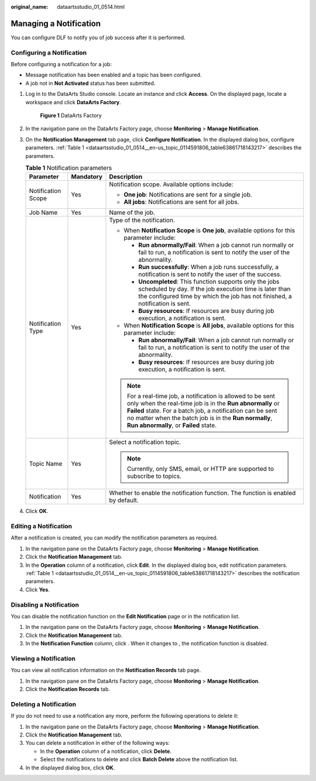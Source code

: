 :original_name: dataartsstudio_01_0514.html

.. _dataartsstudio_01_0514:

Managing a Notification
=======================

You can configure DLF to notify you of job success after it is performed.

Configuring a Notification
--------------------------

Before configuring a notification for a job:

-  Message notification has been enabled and a topic has been configured.
-  A job not in **Not Activated** status has been submitted.

#. Log in to the DataArts Studio console. Locate an instance and click **Access**. On the displayed page, locate a workspace and click **DataArts Factory**.


   .. figure:: /_static/images/en-us_image_0000001321928320.png
      :alt: **Figure 1** DataArts Factory

      **Figure 1** DataArts Factory

#. In the navigation pane on the DataArts Factory page, choose **Monitoring** > **Manage Notification**.

#. On the **Notification Management** tab page, click **Configure Notification**. In the displayed dialog box, configure parameters. :ref:`Table 1 <dataartsstudio_01_0514__en-us_topic_0114591806_table63861718143217>` describes the parameters.

   .. _dataartsstudio_01_0514__en-us_topic_0114591806_table63861718143217:

   .. table:: **Table 1** Notification parameters

      +-----------------------+-----------------------+------------------------------------------------------------------------------------------------------------------------------------------------------------------------------------------------------------------------------------------------------------------------------------------+
      | Parameter             | Mandatory             | Description                                                                                                                                                                                                                                                                              |
      +=======================+=======================+==========================================================================================================================================================================================================================================================================================+
      | Notification Scope    | Yes                   | Notification scope. Available options include:                                                                                                                                                                                                                                           |
      |                       |                       |                                                                                                                                                                                                                                                                                          |
      |                       |                       | -  **One job**: Notifications are sent for a single job.                                                                                                                                                                                                                                 |
      |                       |                       | -  **All jobs**: Notifications are sent for all jobs.                                                                                                                                                                                                                                    |
      +-----------------------+-----------------------+------------------------------------------------------------------------------------------------------------------------------------------------------------------------------------------------------------------------------------------------------------------------------------------+
      | Job Name              | Yes                   | Name of the job.                                                                                                                                                                                                                                                                         |
      +-----------------------+-----------------------+------------------------------------------------------------------------------------------------------------------------------------------------------------------------------------------------------------------------------------------------------------------------------------------+
      | Notification Type     | Yes                   | Type of the notification.                                                                                                                                                                                                                                                                |
      |                       |                       |                                                                                                                                                                                                                                                                                          |
      |                       |                       | -  When **Notification Scope** is **One job**, available options for this parameter include:                                                                                                                                                                                             |
      |                       |                       |                                                                                                                                                                                                                                                                                          |
      |                       |                       |    -  **Run abnormally/Fail**: When a job cannot run normally or fail to run, a notification is sent to notify the user of the abnormality.                                                                                                                                              |
      |                       |                       |    -  **Run successfully**: When a job runs successfully, a notification is sent to notify the user of the success.                                                                                                                                                                      |
      |                       |                       |    -  **Uncompleted**: This function supports only the jobs scheduled by day. If the job execution time is later than the configured time by which the job has not finished, a notification is sent.                                                                                     |
      |                       |                       |    -  **Busy resources**: If resources are busy during job execution, a notification is sent.                                                                                                                                                                                            |
      |                       |                       |                                                                                                                                                                                                                                                                                          |
      |                       |                       | -  When **Notification Scope** is **All jobs**, available options for this parameter include:                                                                                                                                                                                            |
      |                       |                       |                                                                                                                                                                                                                                                                                          |
      |                       |                       |    -  **Run abnormally/Fail**: When a job cannot run normally or fail to run, a notification is sent to notify the user of the abnormality.                                                                                                                                              |
      |                       |                       |    -  **Busy resources**: If resources are busy during job execution, a notification is sent.                                                                                                                                                                                            |
      |                       |                       |                                                                                                                                                                                                                                                                                          |
      |                       |                       | .. note::                                                                                                                                                                                                                                                                                |
      |                       |                       |                                                                                                                                                                                                                                                                                          |
      |                       |                       |    For a real-time job, a notification is allowed to be sent only when the real-time job is in the **Run abnormally** or **Failed** state. For a batch job, a notification can be sent no matter when the batch job is in the **Run normally**, **Run abnormally**, or **Failed** state. |
      +-----------------------+-----------------------+------------------------------------------------------------------------------------------------------------------------------------------------------------------------------------------------------------------------------------------------------------------------------------------+
      | Topic Name            | Yes                   | Select a notification topic.                                                                                                                                                                                                                                                             |
      |                       |                       |                                                                                                                                                                                                                                                                                          |
      |                       |                       | .. note::                                                                                                                                                                                                                                                                                |
      |                       |                       |                                                                                                                                                                                                                                                                                          |
      |                       |                       |    Currently, only SMS, email, or HTTP are supported to subscribe to topics.                                                                                                                                                                                                             |
      +-----------------------+-----------------------+------------------------------------------------------------------------------------------------------------------------------------------------------------------------------------------------------------------------------------------------------------------------------------------+
      | Notification          | Yes                   | Whether to enable the notification function. The function is enabled by default.                                                                                                                                                                                                         |
      +-----------------------+-----------------------+------------------------------------------------------------------------------------------------------------------------------------------------------------------------------------------------------------------------------------------------------------------------------------------+

#. Click **OK**.

Editing a Notification
----------------------

After a notification is created, you can modify the notification parameters as required.

#. In the navigation pane on the DataArts Factory page, choose **Monitoring** > **Manage Notification**.
#. Click the **Notification Management** tab.
#. In the **Operation** column of a notification, click **Edit**. In the displayed dialog box, edit notification parameters. :ref:`Table 1 <dataartsstudio_01_0514__en-us_topic_0114591806_table63861718143217>` describes the notification parameters.
#. Click **Yes**.

Disabling a Notification
------------------------

You can disable the notification function on the **Edit Notification** page or in the notification list.

#. In the navigation pane on the DataArts Factory page, choose **Monitoring** > **Manage Notification**.
#. Click the **Notification Management** tab.
#. In the **Notification Function** column, click |image1|. When it changes to |image2|, the notification function is disabled.

Viewing a Notification
----------------------

You can view all notification information on the **Notification Records** tab page.

#. In the navigation pane on the DataArts Factory page, choose **Monitoring** > **Manage Notification**.
#. Click the **Notification Records** tab.

Deleting a Notification
-----------------------

If you do not need to use a notification any more, perform the following operations to delete it:

#. In the navigation pane on the DataArts Factory page, choose **Monitoring** > **Manage Notification**.
#. Click the **Notification Management** tab.
#. You can delete a notification in either of the following ways:

   -  In the **Operation** column of a notification, click **Delete**.
   -  Select the notifications to delete and click **Batch Delete** above the notification list.

#. In the displayed dialog box, click **OK**.

.. |image1| image:: /_static/images/en-us_image_0000001322408380.png
.. |image2| image:: /_static/images/en-us_image_0000001322248404.png
